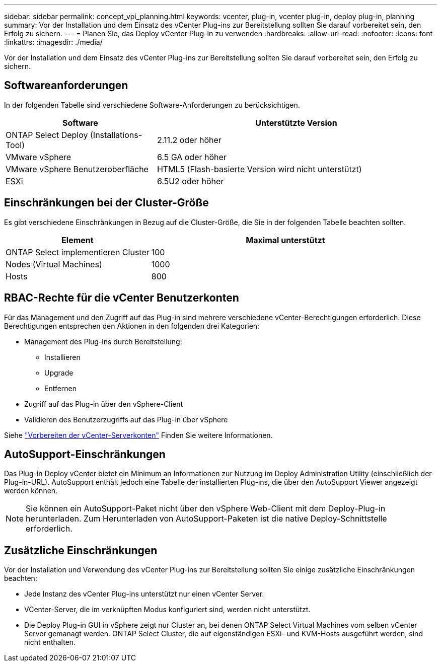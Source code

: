 ---
sidebar: sidebar 
permalink: concept_vpi_planning.html 
keywords: vcenter, plug-in, vcenter plug-in, deploy plug-in, planning 
summary: Vor der Installation und dem Einsatz des vCenter Plug-ins zur Bereitstellung sollten Sie darauf vorbereitet sein, den Erfolg zu sichern. 
---
= Planen Sie, das Deploy vCenter Plug-in zu verwenden
:hardbreaks:
:allow-uri-read: 
:nofooter: 
:icons: font
:linkattrs: 
:imagesdir: ./media/


[role="lead"]
Vor der Installation und dem Einsatz des vCenter Plug-ins zur Bereitstellung sollten Sie darauf vorbereitet sein, den Erfolg zu sichern.



== Softwareanforderungen

In der folgenden Tabelle sind verschiedene Software-Anforderungen zu berücksichtigen.

[cols="35,65"]
|===
| Software | Unterstützte Version 


| ONTAP Select Deploy (Installations-Tool) | 2.11.2 oder höher 


| VMware vSphere | 6.5 GA oder höher 


| VMware vSphere Benutzeroberfläche | HTML5 (Flash-basierte Version wird nicht unterstützt) 


| ESXi | 6.5U2 oder höher 
|===


== Einschränkungen bei der Cluster-Größe

Es gibt verschiedene Einschränkungen in Bezug auf die Cluster-Größe, die Sie in der folgenden Tabelle beachten sollten.

[cols="35,65"]
|===
| Element | Maximal unterstützt 


| ONTAP Select implementieren Cluster | 100 


| Nodes (Virtual Machines) | 1000 


| Hosts | 800 
|===


== RBAC-Rechte für die vCenter Benutzerkonten

Für das Management und den Zugriff auf das Plug-in sind mehrere verschiedene vCenter-Berechtigungen erforderlich. Diese Berechtigungen entsprechen den Aktionen in den folgenden drei Kategorien:

* Management des Plug-ins durch Bereitstellung:
+
** Installieren
** Upgrade
** Entfernen


* Zugriff auf das Plug-in über den vSphere-Client
* Validieren des Benutzerzugriffs auf das Plug-in über vSphere


Siehe link:concept_vpi_manage_before.html#preparing-the-vcenter-server-accounts["Vorbereiten der vCenter-Serverkonten"] Finden Sie weitere Informationen.



== AutoSupport-Einschränkungen

Das Plug-in Deploy vCenter bietet ein Minimum an Informationen zur Nutzung im Deploy Administration Utility (einschließlich der Plug-in-URL). AutoSupport enthält jedoch eine Tabelle der installierten Plug-ins, die über den AutoSupport Viewer angezeigt werden können.


NOTE: Sie können ein AutoSupport-Paket nicht über den vSphere Web-Client mit dem Deploy-Plug-in herunterladen. Zum Herunterladen von AutoSupport-Paketen ist die native Deploy-Schnittstelle erforderlich.



== Zusätzliche Einschränkungen

Vor der Installation und Verwendung des vCenter Plug-ins zur Bereitstellung sollten Sie einige zusätzliche Einschränkungen beachten:

* Jede Instanz des vCenter Plug-ins unterstützt nur einen vCenter Server.
* VCenter-Server, die im verknüpften Modus konfiguriert sind, werden nicht unterstützt.
* Die Deploy Plug-in GUI in vSphere zeigt nur Cluster an, bei denen ONTAP Select Virtual Machines vom selben vCenter Server gemanagt werden. ONTAP Select Cluster, die auf eigenständigen ESXi- und KVM-Hosts ausgeführt werden, sind nicht enthalten.

